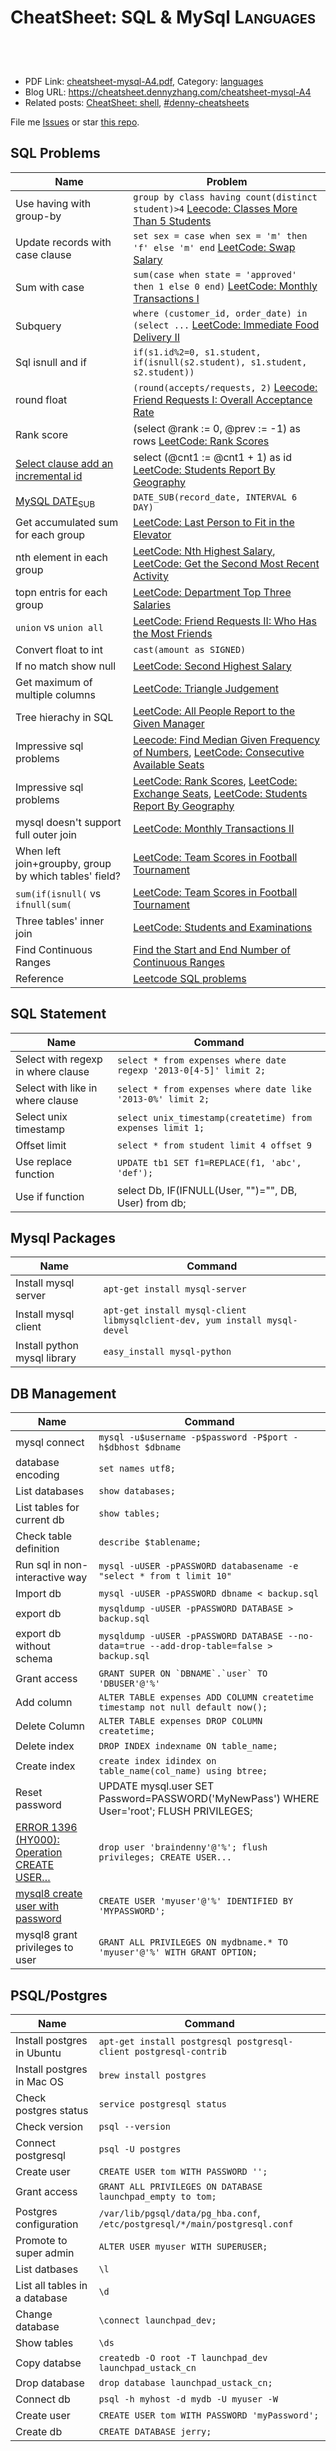 * CheatSheet: SQL & MySql                                             :Languages:
:PROPERTIES:
:type:     language
:export_file_name: cheatsheet-mysql-A4.pdf
:END:

#+BEGIN_HTML
<a href="https://github.com/dennyzhang/cheatsheet.dennyzhang.com/tree/master/cheatsheet-mysql-A4"><img align="right" width="200" height="183" src="https://www.dennyzhang.com/wp-content/uploads/denny/watermark/github.png" /></a>
<div id="the whole thing" style="overflow: hidden;">
<div style="float: left; padding: 5px"> <a href="https://www.linkedin.com/in/dennyzhang001"><img src="https://www.dennyzhang.com/wp-content/uploads/sns/linkedin.png" alt="linkedin" /></a></div>
<div style="float: left; padding: 5px"><a href="https://github.com/dennyzhang"><img src="https://www.dennyzhang.com/wp-content/uploads/sns/github.png" alt="github" /></a></div>
<div style="float: left; padding: 5px"><a href="https://www.dennyzhang.com/slack" target="_blank" rel="nofollow"><img src="https://www.dennyzhang.com/wp-content/uploads/sns/slack.png" alt="slack"/></a></div>
</div>

<br/><br/>
<a href="http://makeapullrequest.com" target="_blank" rel="nofollow"><img src="https://img.shields.io/badge/PRs-welcome-brightgreen.svg" alt="PRs Welcome"/></a>
#+END_HTML

- PDF Link: [[https://github.com/dennyzhang/cheatsheet.dennyzhang.com/blob/master/cheatsheet-mysql-A4/cheatsheet-mysql-A4.pdf][cheatsheet-mysql-A4.pdf]], Category: [[https://cheatsheet.dennyzhang.com/category/languages/][languages]]
- Blog URL: https://cheatsheet.dennyzhang.com/cheatsheet-mysql-A4
- Related posts: [[https://cheatsheet.dennyzhang.com/cheatsheet-shell-A4][CheatSheet: shell]], [[https://github.com/topics/denny-cheatsheets][#denny-cheatsheets]]

File me [[https://github.com/dennyzhang/cheatsheet.dennyzhang.com/issues][Issues]] or star [[https://github.com/dennyzhang/cheatsheet.dennyzhang.com][this repo]].
** SQL Problems
| Name                                                  | Problem                                                                                 |
|-------------------------------------------------------+-----------------------------------------------------------------------------------------|
| Use having with group-by                              | =group by class having count(distinct student)>4= [[https://code.dennyzhang.com/classes-more-than-5-students][Leecode: Classes More Than 5 Students]] |
| Update records with case clause                       | =set sex = case when sex = 'm' then 'f' else 'm' end= [[https://code.dennyzhang.com/swap-salary][LeetCode: Swap Salary]]             |
| Sum with case                                         | =sum(case when state = 'approved' then 1 else 0 end)= [[https://code.dennyzhang.com/monthly-transactions-i][LeetCode: Monthly Transactions I]]  |
| Subquery                                              | =where (customer_id, order_date) in (select ...=  [[https://code.dennyzhang.com/immediate-food-delivery-ii][LeetCode: Immediate Food Delivery II]]  |
| Sql isnull and if                                     | =if(s1.id%2=0, s1.student, if(isnull(s2.student), s1.student, s2.student))=             |
| round float                                           | =(round(accepts/requests, 2)= [[https://code.dennyzhang.com/friend-requests-i-overall-acceptance-rate][Leecode: Friend Requests I: Overall Acceptance Rate]]       |
| Rank score                                            | (select @rank := 0, @prev := -1) as rows [[https://code.dennyzhang.com/rank-scores][LeetCode: Rank Scores]]                          |
| [[https://stackoverflow.com/questions/15930514/mysql-auto-increment-temporary-column-in-select-statement][Select clause add an incremental id]]                   | select (@cnt1 := @cnt1 + 1) as id [[https://code.dennyzhang.com/students-report-by-geography][LeetCode: Students Report By Geography]]                |
| [[https://www.w3schools.com/sql/func_mysql_date_sub.asp][MySQL DATE_SUB]]                                        | =DATE_SUB(record_date, INTERVAL 6 DAY)=                                                 |
| Get accumulated sum for each group                    | [[https://code.dennyzhang.com/last-person-to-fit-in-the-elevator][LeetCode: Last Person to Fit in the Elevator]]                                            |
| nth element in each group                             | [[https://code.dennyzhang.com/nth-highest-salary][LeetCode: Nth Highest Salary]], [[https://code.dennyzhang.com/get-the-second-most-recent-activity][LeetCode: Get the Second Most Recent Activity]]             |
| topn entris for each group                            | [[https://code.dennyzhang.com/department-top-three-salaries][LeetCode: Department Top Three Salaries]]                                                 |
| =union= vs =union all=                                | [[https://code.dennyzhang.com/friend-requests-ii-who-has-the-most-friends][LeetCode: Friend Requests II: Who Has the Most Friends]]                                  |
| Convert float to int                                  | =cast(amount as SIGNED)=                                                                |
| If no match show null                                 | [[https://code.dennyzhang.com/second-highest-salary][LeetCode: Second Highest Salary]]                                                         |
| Get maximum of multiple columns                       | [[https://code.dennyzhang.com/triangle-judgement][LeetCode: Triangle Judgement]]                                                            |
| Tree hierachy in SQL                                  | [[https://code.dennyzhang.com/all-people-report-to-the-given-manager][LeetCode: All People Report to the Given Manager]]                                        |
| Impressive sql problems                               | [[https://code.dennyzhang.com/find-median-given-frequency-of-numbers][Leecode: Find Median Given Frequency of Numbers]], [[https://code.dennyzhang.com/consecutive-available-seats][LeetCode: Consecutive Available Seats]]  |
| Impressive sql problems                               | [[https://code.dennyzhang.com/rank-scores][LeetCode: Rank Scores]], [[https://code.dennyzhang.com/exchange-seats][LeetCode: Exchange Seats]], [[https://code.dennyzhang.com/students-report-by-geography][LeetCode: Students Report By Geography]] |
| mysql doesn't support full outer join                 | [[https://code.dennyzhang.com/monthly-transactions-ii][LeetCode: Monthly Transactions II]]                                                       |
| When left join+groupby, group by which tables' field? | [[https://code.dennyzhang.com/team-scores-in-football-tournament][LeetCode: Team Scores in Football Tournament]]                                            |
| =sum(if(isnull(= vs =ifnull(sum(=                     | [[https://code.dennyzhang.com/team-scores-in-football-tournament][LeetCode: Team Scores in Football Tournament]]                                            |
| Three tables' inner join                              | [[https://code.dennyzhang.com/students-and-examinations][LeetCode: Students and Examinations]]                                                     |
| Find Continuous Ranges                                | [[https://code.dennyzhang.com/find-the-start-and-end-number-of-continuous-ranges][Find the Start and End Number of Continuous Ranges]]                                      |
| Reference                                             | [[https://code.dennyzhang.com/review-sql][Leetcode SQL problems]]                                                                   |
** SQL Statement
| Name                               | Command                                                         |
|------------------------------------+-----------------------------------------------------------------|
| Select with regexp in where clause | =select * from expenses where date regexp '2013-0[4-5]' limit 2;= |
| Select with like in where clause   | =select * from expenses where date like '2013-0%' limit 2;=     |
| Select unix timestamp              | =select unix_timestamp(createtime) from expenses limit 1;=      |
| Offset limit                       | =select * from student limit 4 offset 9=                        |
| Use replace function               | =UPDATE tb1 SET f1=REPLACE(f1, 'abc', 'def');=                  |
| Use if function                    | select Db, IF(IFNULL(User, "")="", DB, User) from db;           |
** Mysql Packages
| Name                         | Command                                                                  |
|------------------------------+--------------------------------------------------------------------------|
| Install mysql server         | =apt-get install mysql-server=                                           |
| Install mysql client         | =apt-get install mysql-client libmysqlclient-dev, yum install mysql-devel=  |
| Install python mysql library | =easy_install mysql-python=                                              |
** DB Management
| Name                                         | Command                                                                                   |
|----------------------------------------------+-------------------------------------------------------------------------------------------|
| mysql connect                                | =mysql -u$username -p$password -P$port -h$dbhost $dbname=                                 |
| database encoding                            | =set names utf8;=                                                                         |
| List databases                               | =show databases;=                                                                         |
| List tables for current db                   | =show tables;=                                                                            |
| Check table definition                       | =describe $tablename;=                                                                    |
| Run sql in non-interactive way               | =mysql -uUSER -pPASSWORD databasename -e "select * from t limit 10"=                      |
| Import db                                    | =mysql -uUSER -pPASSWORD dbname < backup.sql=                                             |
| export db                                    | =mysqldump -uUSER -pPASSWORD DATABASE > backup.sql=                                       |
| export db without schema                     | =mysqldump -uUSER -pPASSWORD DATABASE --no-data=true --add-drop-table=false > backup.sql= |
| Grant access                                 | =GRANT SUPER ON `DBNAME`.`user` TO 'DBUSER'@'%'=                                          |
| Add column                                   | =ALTER TABLE expenses ADD COLUMN createtime timestamp not null default now();=            |
| Delete Column                                | =ALTER TABLE expenses DROP COLUMN createtime;=                                            |
| Delete index                                 | =DROP INDEX indexname ON table_name;=                                                     |
| Create index                                 | =create index idindex on table_name(col_name) using btree;=                               |
| Reset password                               | UPDATE mysql.user SET Password=PASSWORD('MyNewPass') WHERE User='root'; FLUSH PRIVILEGES; |
| [[https://stackoverflow.com/questions/5555328/error-1396-hy000-operation-create-user-failed-for-jacklocalhost][ERROR 1396 (HY000): Operation CREATE USER...]] | =drop user 'braindenny'@'%'; flush privileges; CREATE USER...=                            |
| [[https://dev.mysql.com/doc/refman/8.0/en/creating-accounts.html][mysql8 create user with password]]             | =CREATE USER 'myuser'@'%' IDENTIFIED BY 'MYPASSWORD';=                                    |
| mysql8 grant privileges to user              | =GRANT ALL PRIVILEGES ON mydbname.* TO 'myuser'@'%' WITH GRANT OPTION;=                   |
** PSQL/Postgres
| Name                          | Command                                                                     |
|-------------------------------+-----------------------------------------------------------------------------|
| Install postgres in Ubuntu    | =apt-get install postgresql postgresql-client postgresql-contrib=           |
| Install postgres in Mac OS    | =brew install postgres=                                                     |
| Check postgres status         | =service postgresql status=                                                 |
| Check version                 | =psql --version=                                                            |
| Connect postgresql            | =psql -U postgres=                                                          |
| Create user                   | =CREATE USER tom WITH PASSWORD '';=                                         |
| Grant access                  | =GRANT ALL PRIVILEGES ON DATABASE launchpad_empty to tom;=                  |
| Postgres configuration        | =/var/lib/pgsql/data/pg_hba.conf=, =/etc/postgresql/*/main/postgresql.conf= |
| Promote to super admin        | =ALTER USER myuser WITH SUPERUSER;=                                         |
| List datbases                 | =\l=                                                                        |
| List all tables in a database | =\d=                                                                        |
| Change database               | =\connect launchpad_dev;=                                                   |
| Show tables                   | =\ds=                                                                       |
| Copy databse                  | =createdb -O root -T launchpad_dev launchpad_ustack_cn=                     |
| Drop database                 | =drop database launchpad_ustack_cn;=                                        |
| Connect db                    | =psql -h myhost -d mydb -U myuser -W=                                       |
| Create user                   | =CREATE USER tom WITH PASSWORD 'myPassword';=                               |
| Create db                     | =CREATE DATABASE jerry;=                                                    |
** More Resources
License: Code is licenmysql under [[https://www.dennyzhang.com/wp-content/mit_license.txt][MIT License]].

#+BEGIN_HTML
<a href="https://cheatsheet.dennyzhang.com"><img align="right" width="201" height="268" src="https://raw.githubusercontent.com/USDevOps/mywechat-slack-group/master/images/denny_201706.png"></a>

<a href="https://cheatsheet.dennyzhang.com"><img align="right" src="https://raw.githubusercontent.com/dennyzhang/cheatsheet.dennyzhang.com/master/images/cheatsheet_dns.png"></a>
#+END_HTML
* org-mode configuration                                           :noexport:
#+STARTUP: overview customtime noalign logdone showall
#+DESCRIPTION: 
#+KEYWORDS: 
#+LATEX_HEADER: \usepackage[margin=0.6in]{geometry}
#+LaTeX_CLASS_OPTIONS: [8pt]
#+LATEX_HEADER: \usepackage[english]{babel}
#+LATEX_HEADER: \usepackage{lastpage}
#+LATEX_HEADER: \usepackage{fancyhdr}
#+LATEX_HEADER: \pagestyle{fancy}
#+LATEX_HEADER: \fancyhf{}
#+LATEX_HEADER: \rhead{Updated: \today}
#+LATEX_HEADER: \rfoot{\thepage\ of \pageref{LastPage}}
#+LATEX_HEADER: \lfoot{\href{https://github.com/dennyzhang/cheatsheet.dennyzhang.com/tree/master/cheatsheet-mysql-A4}{GitHub: https://github.com/dennyzhang/cheatsheet.dennyzhang.com/tree/master/cheatsheet-mysql-A4}}
#+LATEX_HEADER: \lhead{\href{https://cheatsheet.dennyzhang.com/cheatsheet-mysql-A4}{Blog URL: https://cheatsheet.dennyzhang.com/cheatsheet-mysql-A4}}
#+AUTHOR: Denny Zhang
#+EMAIL:  denny@dennyzhang.com
#+TAGS: noexport(n)
#+PRIORITIES: A D C
#+OPTIONS:   H:3 num:t toc:nil \n:nil @:t ::t |:t ^:t -:t f:t *:t <:t
#+OPTIONS:   TeX:t LaTeX:nil skip:nil d:nil todo:t pri:nil tags:not-in-toc
#+EXPORT_EXCLUDE_TAGS: exclude noexport
#+SEQ_TODO: TODO HALF ASSIGN | DONE BYPASS DELEGATE CANCELED DEFERRED
#+LINK_UP:   
#+LINK_HOME: 
* HALF doc: datediff('2019-06-23',available_from): https://leetcode.com/problems/unpopular-books/discuss/324747/MySQL-case-statement-in-having :noexport:
* HALF doc: In SQL, how to select the top 2 rows for each group    :noexport:
https://stackoverflow.com/questions/15969614/in-sql-how-to-select-the-top-2-rows-for-each-group
* SQL                                                              :noexport:
** DONE [#A] SQL syntax
  CLOSED: [2017-10-18 Wed 15:37]
http://www.dofactory.com/sql/group-by

** DONE [#A] mysql topn query by group
  CLOSED: [2017-10-20 Fri 10:35]
# https://leetcode.com/problems/department-highest-salary/description/

select Department.Name as Department, t3.Name as Employee, t3.Salary
from Employee as t3 inner join
     (select t1.Salary, t1.DepartmentId, count(1) as rank
        from (select distinct Salary, DepartmentId from Employee) as t1
             inner join
             (select distinct Salary, DepartmentId from Employee) as t2
             on t1.DepartmentId = t2.DepartmentId
        where t1.Salary <= t2.Salary
        group by t1.Salary, t1.DepartmentId) as t4
      inner join Department
      on t3.DepartmentId = t4.DepartmentId and t3.Salary = t4.Salary 
      and t3.DepartmentId = Department.Id
where t4.rank<4
order by t3.DepartmentId asc, t3.Salary desc;
** #  --8<-------------------------- separator ------------------------>8-- :noexport:
** DONE MySQL update case help
  CLOSED: [2017-10-18 Wed 15:02]
https://stackoverflow.com/questions/6734231/mysql-update-case-help
UPDATE  ae44
SET     price =
        CASE
        WHEN ID = 'AT259793380' THEN
                '500'
        WHEN ID = 'AT271729590' THEN
                '600'
        WHEN ID = 'AT275981020' THEN
                '700'
        END

UPDATE salary SET sex = IF(sex = 'm', 'f', 'm')
** DONE sql not in
  CLOSED: [2017-10-18 Wed 15:20]
;; https://leetcode.com/problems/swap-salary/

select * from cinema where description not like '%boring%' and id %2 != 0 order by rating desc;
** DONE The SQL ORDER BY OFFSET syntax
  CLOSED: [2017-10-18 Wed 17:57]
http://www.dofactory.com/sql/order-by-offset-fetch
The general syntax to exclude first n records is: 
SELECT column-names
  FROM table-name
 ORDER BY column-names
OFFSET n ROWS

To exclude first n records and return only the next m records:
SELECT column-names
  FROM table-name
 ORDER BY column-names
OFFSET n ROWS
 FETCH NEXT m ROWS ONLY

This will return only record (n + 1) to (n + 1 + m). See example below. 
** DONE sql date
  CLOSED: [2017-10-18 Wed 18:08]
http://www.w3school.com.cn/sql/func_date_add.asp
SELECT OrderId, DATE_ADD(OrderDate, INTERVAL 2 DAY) AS OrderPayDate
FROM Orders
** DONE delete with inner join
  CLOSED: [2017-10-18 Wed 18:26]
;; https://leetcode.com/problems/delete-duplicate-emails/description/

delete t1 from Person as t1 inner join Person as t2
on t1.Email = t2.Email
where t1.Id > t2.Id

https://stackoverflow.com/questions/16481379/how-to-delete-using-inner-join-with-sql-server
** DONE sql not exists
  CLOSED: [2017-10-18 Wed 18:54]
SELECT A.Name from Customers A
WHERE NOT EXISTS (SELECT 1 FROM Orders B WHERE A.Id = B.CustomerId)

SELECT A.Name from Customers A
LEFT JOIN Orders B on  a.Id = B.CustomerId
WHERE b.CustomerId is NULL

SELECT A.Name from Customers A
WHERE A.Id NOT IN (SELECT B.CustomerId from Orders B)
** DONE group having
  CLOSED: [2017-10-18 Wed 18:57]
;; https://leetcode.com/problems/duplicate-emails/description/

select Email
from Person
group by Email
having count(Email)>1;
** DONE sql round float to 2 digits: Select round(@number,2) 
  CLOSED: [2017-10-19 Thu 12:03]
https://stackoverflow.com/questions/10380197/sql-rounding-off-to-2-decimal-places
** DONE sql Replacing NULL with 0 in a SQL server query: SELECT COALESCE(col1, 0) FROM table1
  CLOSED: [2017-10-19 Thu 12:02]
https://stackoverflow.com/questions/16840522/replacing-null-with-0-in-a-sql-server-query
** DONE sql case in select clause
  CLOSED: [2017-10-19 Thu 12:05]
https://leetcode.com/problems/trips-and-users/discuss/
select t.Request_at Day, 
round(sum(case when t.Status like 'cancelled_%' then 1 else 0 end)/count(*),2) Rate
from Trips t 
inner join Users u 
on t.Client_Id = u.Users_Id and u.Banned='No'
where t.Request_at between '2013-10-01' and '2013-10-03'
group by t.Request_at
** DONE mysql fetch offset: mysql fetch offset: SELECT * FROM tbl LIMIT 5,10;  # Retrieve rows 6-15
  CLOSED: [2017-10-19 Thu 12:33]
https://dev.mysql.com/doc/refman/5.7/en/select.html

https://www.petefreitag.com/item/451.cfm
** DONE mysql function convert int to string: CAST(id as VARCHAR(50))
  CLOSED: [2017-10-19 Thu 14:41]
https://stackoverflow.com/questions/15368753/cast-int-to-varchar
** DONE mysql concat: SELECT CONCAT('w3resource','.','com');
  CLOSED: [2017-10-19 Thu 12:52]
https://www.w3resource.com/mysql/string-functions/mysql-concat-function.php
#+BEGIN_EXAMPLE
mysql> SELECT CONCAT('w3resource');
+----------------------+
| CONCAT('w3resource') |
+----------------------+
| w3resource           |
+----------------------+
1 row in set (0.00 sec)
Two or more arguments:

mysql> SELECT CONCAT('w3resource','.','com');
+--------------------------------+
| CONCAT('w3resource','.','com') |
+--------------------------------+
| w3resource.com                 |
+--------------------------------+
1 row in set (0.00 sec)
One of the arguments is NULL :

mysql> SELECT CONCAT('w3resource','.','com',NULL);
+-------------------------------------+
| CONCAT('w3resource','.','com',NULL) |
+-------------------------------------+
| NULL                                |
+-------------------------------------+
1 row in set (0.02 sec)
Numeric argument:

mysql> SELECT CONCAT(102.33);
+----------------+
| CONCAT(102.33) |
+----------------+
| 102.33         |
+----------------+
1 row in set (0.00 sec)
#+END_EXAMPLE
* TODO [#A] mysql get the first entry for each group               :noexport:
